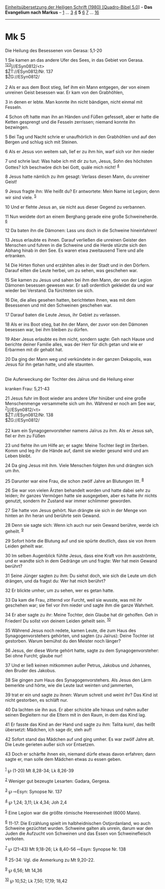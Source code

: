 :PROPERTIES:
:ID:       cdee4698-cd92-49ae-8859-1105fa314384
:END:
<<navbar>>
[[../index.html][Einheitsübersetzung der Heiligen Schrift (1980)
[Quadro-Bibel 5.0]]] -- *Das Evangelium nach Markus* --
[[file:Mk_1.html][1]] ... [[file:Mk_3.html][3]] [[file:Mk_4.html][4]]
*5* [[file:Mk_6.html][6]] [[file:Mk_7.html][7]] ...
[[file:Mk_16.html][16]]

--------------

* Mk 5
  :PROPERTIES:
  :CUSTOM_ID: mk-5
  :END:

<<verses>>

<<v1>>
**** Die Heilung des Besessenen von Gerasa: 5,1-20
     :PROPERTIES:
     :CUSTOM_ID: die-heilung-des-besessenen-von-gerasa-51-20
     :END:
1 Sie kamen an das andere Ufer des Sees, in das Gebiet von Gerasa.
^{[[#fn1][1]][[#fn2][2]][[#fn3][3]]}]//ESyn0812/<t>\\
$ŽT://ESyn0812/Nr. 137\\
$ŽG://ESyn0812/\\
\\

<<v2>>
2 Als er aus dem Boot stieg, lief ihm ein Mann entgegen, der von einem
unreinen Geist besessen war. Er kam von den Grabhöhlen,

<<v3>>
3 in denen er lebte. Man konnte ihn nicht bändigen, nicht einmal mit
Fesseln.

<<v4>>
4 Schon oft hatte man ihn an Händen und Füßen gefesselt, aber er hatte
die Ketten gesprengt und die Fesseln zerrissen; niemand konnte ihn
bezwingen.

<<v5>>
5 Bei Tag und Nacht schrie er unaufhörlich in den Grabhöhlen und auf den
Bergen und schlug sich mit Steinen.

<<v6>>
6 Als er Jesus von weitem sah, lief er zu ihm hin, warf sich vor ihm
nieder

<<v7>>
7 und schrie laut: Was habe ich mit dir zu tun, Jesus, Sohn des höchsten
Gottes? Ich beschwöre dich bei Gott, quäle mich nicht! ^{[[#fn4][4]]}

<<v8>>
8 Jesus hatte nämlich zu ihm gesagt: Verlass diesen Mann, du unreiner
Geist!

<<v9>>
9 Jesus fragte ihn: Wie heißt du? Er antwortete: Mein Name ist Legion;
denn wir sind viele. ^{[[#fn5][5]]}

<<v10>>
10 Und er flehte Jesus an, sie nicht aus dieser Gegend zu verbannen.

<<v11>>
11 Nun weidete dort an einem Berghang gerade eine große Schweineherde.
^{[[#fn6][6]]}

<<v12>>
12 Da baten ihn die Dämonen: Lass uns doch in die Schweine hineinfahren!

<<v13>>
13 Jesus erlaubte es ihnen. Darauf verließen die unreinen Geister den
Menschen und fuhren in die Schweine und die Herde stürzte sich den
Abhang hinab in den See. Es waren etwa zweitausend Tiere und alle
ertranken.

<<v14>>
14 Die Hirten flohen und erzählten alles in der Stadt und in den
Dörfern. Darauf eilten die Leute herbei, um zu sehen, was geschehen war.

<<v15>>
15 Sie kamen zu Jesus und sahen bei ihm den Mann, der von der Legion
Dämonen besessen gewesen war. Er saß ordentlich gekleidet da und war
wieder bei Verstand. Da fürchteten sie sich.

<<v16>>
16 Die, die alles gesehen hatten, berichteten ihnen, was mit dem
Besessenen und mit den Schweinen geschehen war.

<<v17>>
17 Darauf baten die Leute Jesus, ihr Gebiet zu verlassen.

<<v18>>
18 Als er ins Boot stieg, bat ihn der Mann, der zuvor von den Dämonen
besessen war, bei ihm bleiben zu dürfen.

<<v19>>
19 Aber Jesus erlaubte es ihm nicht, sondern sagte: Geh nach Hause und
berichte deiner Familie alles, was der Herr für dich getan und wie er
Erbarmen mit dir gehabt hat.

<<v20>>
20 Da ging der Mann weg und verkündete in der ganzen Dekapolis, was
Jesus für ihn getan hatte, und alle staunten.\\
\\

<<v21>>
**** Die Auferweckung der Tochter des Jaïrus und die Heilung einer
kranken Frau: 5,21-43
     :PROPERTIES:
     :CUSTOM_ID: die-auferweckung-der-tochter-des-jaïrus-und-die-heilung-einer-kranken-frau-521-43
     :END:
21 Jesus fuhr im Boot wieder ans andere Ufer hinüber und eine große
Menschenmenge versammelte sich um ihn. Während er noch am See war,
^{[[#fn7][7]]}]//ESyn0812/<t>\\
$ŽT://ESyn0812/Nr. 138\\
$ŽG://ESyn0812/\\
\\

<<v22>>
22 kam ein Synagogenvorsteher namens Jaïrus zu ihm. Als er Jesus sah,
fiel er ihm zu Füßen

<<v23>>
23 und flehte ihn um Hilfe an; er sagte: Meine Tochter liegt im Sterben.
Komm und leg ihr die Hände auf, damit sie wieder gesund wird und am
Leben bleibt.

<<v24>>
24 Da ging Jesus mit ihm. Viele Menschen folgten ihm und drängten sich
um ihn.

<<v25>>
25 Darunter war eine Frau, die schon zwölf Jahre an Blutungen litt.
^{[[#fn8][8]]}

<<v26>>
26 Sie war von vielen Ärzten behandelt worden und hatte dabei sehr zu
leiden; ihr ganzes Vermögen hatte sie ausgegeben, aber es hatte ihr
nichts genutzt, sondern ihr Zustand war immer schlimmer geworden.

<<v27>>
27 Sie hatte von Jesus gehört. Nun drängte sie sich in der Menge von
hinten an ihn heran und berührte sein Gewand.

<<v28>>
28 Denn sie sagte sich: Wenn ich auch nur sein Gewand berühre, werde ich
geheilt. ^{[[#fn9][9]]}

<<v29>>
29 Sofort hörte die Blutung auf und sie spürte deutlich, dass sie von
ihrem Leiden geheilt war.

<<v30>>
30 Im selben Augenblick fühlte Jesus, dass eine Kraft von ihm
ausströmte, und er wandte sich in dem Gedränge um und fragte: Wer hat
mein Gewand berührt?

<<v31>>
31 Seine Jünger sagten zu ihm: Du siehst doch, wie sich die Leute um
dich drängen, und da fragst du: Wer hat mich berührt?

<<v32>>
32 Er blickte umher, um zu sehen, wer es getan hatte.

<<v33>>
33 Da kam die Frau, zitternd vor Furcht, weil sie wusste, was mit ihr
geschehen war; sie fiel vor ihm nieder und sagte ihm die ganze Wahrheit.

<<v34>>
34 Er aber sagte zu ihr: Meine Tochter, dein Glaube hat dir geholfen.
Geh in Frieden! Du sollst von deinem Leiden geheilt sein.
^{[[#fn10][10]]}

<<v35>>
35 Während Jesus noch redete, kamen Leute, die zum Haus des
Synagogenvorstehers gehörten, und sagten (zu Jaïrus): Deine Tochter ist
gestorben. Warum bemühst du den Meister noch länger?

<<v36>>
36 Jesus, der diese Worte gehört hatte, sagte zu dem Synagogenvorsteher:
Sei ohne Furcht; glaube nur!

<<v37>>
37 Und er ließ keinen mitkommen außer Petrus, Jakobus und Johannes, den
Bruder des Jakobus.

<<v38>>
38 Sie gingen zum Haus des Synagogenvorstehers. Als Jesus den Lärm
bemerkte und hörte, wie die Leute laut weinten und jammerten,

<<v39>>
39 trat er ein und sagte zu ihnen: Warum schreit und weint ihr? Das Kind
ist nicht gestorben, es schläft nur.

<<v40>>
40 Da lachten sie ihn aus. Er aber schickte alle hinaus und nahm außer
seinen Begleitern nur die Eltern mit in den Raum, in dem das Kind lag.

<<v41>>
41 Er fasste das Kind an der Hand und sagte zu ihm: Talita kum!, das
heißt übersetzt: Mädchen, ich sage dir, steh auf!

<<v42>>
42 Sofort stand das Mädchen auf und ging umher. Es war zwölf Jahre alt.
Die Leute gerieten außer sich vor Entsetzen.

<<v43>>
43 Doch er schärfte ihnen ein, niemand dürfe etwas davon erfahren; dann
sagte er, man solle dem Mädchen etwas zu essen geben.\\
\\

^{[[#fnm1][1]]} ℘ (1-20) Mt 8,28-34; Lk 8,26-39

^{[[#fnm2][2]]} Weniger gut bezeugte Lesarten: Gadara, Gergesa.

^{[[#fnm3][3]]} ℘ ⇨Esyn: Synopse Nr. 137

^{[[#fnm4][4]]} ℘ 1,24; 3,11; Lk 4,34; Joh 2,4

^{[[#fnm5][5]]} Eine Legion war die größte römische Heereseinheit (6000
Mann).

^{[[#fnm6][6]]} 11-17: Die Erzählung spielt im halbheidnischen
Ostjordanland, wo auch Schweine gezüchtet wurden. Schweine galten als
unrein, darum war den Juden die Aufzucht von Schweinen und das Essen von
Schweinefleisch verboten.

^{[[#fnm7][7]]} ℘ (21-43) Mt 9,18-26; Lk 8,40-56 ⇨Esyn: Synopse Nr. 138

^{[[#fnm8][8]]} 25-34: Vgl. die Anmerkung zu Mt 9,20-22.

^{[[#fnm9][9]]} ℘ 6,56; Mt 14,36

^{[[#fnm10][10]]} ℘ 10,52; Lk 7,50; 17,19; 18,42
